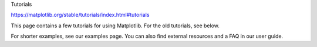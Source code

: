 Tutorials

https://matplotlib.org/stable/tutorials/index.html#tutorials

This page contains a few tutorials for using Matplotlib. For the old tutorials, see below.

For shorter examples, see our examples page. You can also find external resources and a FAQ in our 
user guide.


